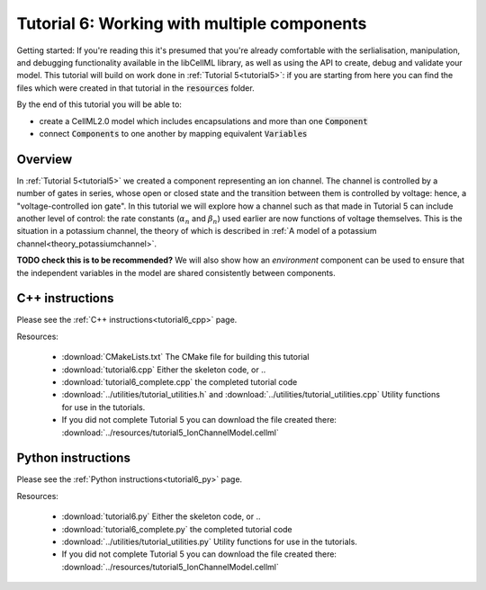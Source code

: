 .. _tutorial6:

============================================
Tutorial 6: Working with multiple components
============================================

Getting started:  If you're reading this it's presumed that you're already
comfortable with the serlialisation, manipulation, and debugging functionality
available in the libCellML library, as well as using the API to create, debug
and validate your model.  This tutorial will build on work done in
:ref:`Tutorial 5<tutorial5>`: if you are starting from here you can find
the files which were created in that tutorial in the
:code:`resources` folder.

By the end of this tutorial you will be able to:

- create a CellML2.0 model which includes encapsulations and more than one
  :code:`Component`
- connect :code:`Components` to one another by mapping equivalent
  :code:`Variables`

Overview
--------
In :ref:`Tutorial 5<tutorial5>` we created a component representing an ion
channel.  The channel is controlled by a number of gates in series, whose
open or closed state and the transition between them is controlled by voltage:
hence, a "voltage-controlled ion gate".  In this tutorial we will explore how
a channel such as that made in Tutorial 5 can include another level of
control: the rate constants (:math:`\alpha_n` and :math:`\beta_n`) used earlier
are now functions of voltage themselves.  This is the situation in a
potassium channel, the theory of which is described in
:ref:`A model of a potassium channel<theory_potassiumchannel>`.

**TODO check this is to be recommended?** We will also show how an
*environment* component can be used to ensure that the independent variables
in the model are shared consistently between components.

C++ instructions
----------------
Please see the :ref:`C++ instructions<tutorial6_cpp>` page.

Resources:

    - :download:`CMakeLists.txt` The CMake file for building this tutorial
    - :download:`tutorial6.cpp` Either the skeleton code, or ..
    - :download:`tutorial6_complete.cpp` the completed tutorial code
    - :download:`../utilities/tutorial_utilities.h` and
      :download:`../utilities/tutorial_utilities.cpp`  Utility functions for
      use in the tutorials.
    - If you did not complete Tutorial 5 you can download the file created there:
      :download:`../resources/tutorial5_IonChannelModel.cellml`

Python instructions
-------------------
Please see the :ref:`Python instructions<tutorial6_py>` page.

Resources:

    - :download:`tutorial6.py` Either the skeleton code, or ..
    - :download:`tutorial6_complete.py` the completed tutorial code
    - :download:`../utilities/tutorial_utilities.py`  Utility functions for
      use in the tutorials.
    - If you did not complete Tutorial 5 you can download the file created there:
      :download:`../resources/tutorial5_IonChannelModel.cellml`
